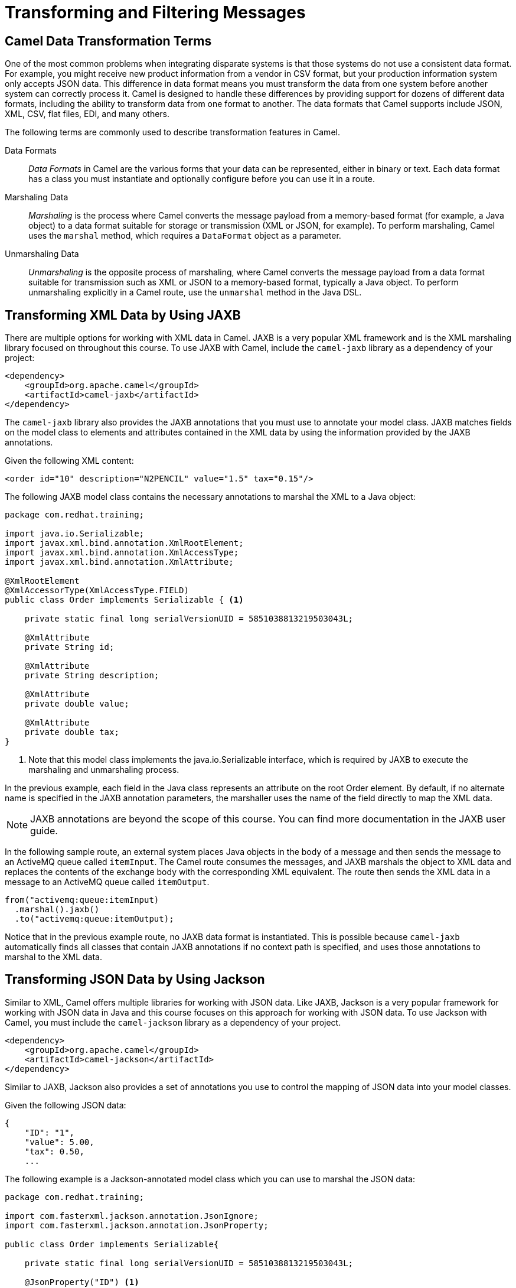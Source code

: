 ifndef::backend-docbook5,backend-docbook45[:imagesdir: ../../..]
[id='patternfilter-lecture']

= Transforming and Filtering Messages

== Camel Data Transformation Terms

One of the most common problems when integrating disparate systems is that those systems do not use a consistent data format.
For example, you might receive new product information from a vendor in CSV format, but your production information system only accepts JSON data.
This difference in data format means you must transform the data from one system before another system can correctly process it.
Camel is designed to handle these differences by providing support for dozens of different data formats, including the ability to transform data from one format to another.
The data formats that Camel supports include JSON, XML, CSV, flat files, EDI, and many others.

The following terms are commonly used to describe transformation features in Camel.

Data Formats:: _Data Formats_ in Camel are the various forms that your data can be represented, either in binary or text.
Each data format has a class you must instantiate and optionally configure before you can use it in a route.

Marshaling Data:: _Marshaling_ is the process where Camel converts the message payload from a memory-based format (for example, a Java object) to a data format suitable for storage or transmission (XML or JSON, for example). To perform marshaling, Camel uses the `+marshal+` method, which requires a `+DataFormat+` object as a parameter.

Unmarshaling Data:: _Unmarshaling_ is the opposite process of marshaling, where Camel converts the message payload from a data format suitable for transmission such as XML or JSON to a memory-based format, typically a Java object.
To perform unmarshaling explicitly in a Camel route, use the `+unmarshal+` method in the Java DSL.

== Transforming XML Data by Using JAXB

There are multiple options for working with XML data in Camel.
JAXB is a very popular XML framework and is the XML marshaling library focused on throughout this course.
To use JAXB with Camel, include the `+camel-jaxb+` library as a dependency of your project:

[subs=+quotes]
----
<dependency>
    <groupId>org.apache.camel</groupId>
    <artifactId>camel-jaxb</artifactId>
</dependency>
----

The `+camel-jaxb+` library also provides the JAXB annotations that you must use to annotate your model class.
JAXB matches fields on the model class to elements and attributes contained in the XML data by using the information provided by the JAXB annotations.

Given the following XML content:

[subs=+quotes]
----
<order id="10" description="N2PENCIL" value="1.5" tax="0.15"/>
----

The following JAXB model class contains the necessary annotations to marshal the XML to a Java object:

[subs=+quotes]
----
package com.redhat.training;

import java.io.Serializable;
import javax.xml.bind.annotation.XmlRootElement;
import javax.xml.bind.annotation.XmlAccessType;
import javax.xml.bind.annotation.XmlAttribute;

@XmlRootElement
@XmlAccessorType(XmlAccessType.FIELD)
public class Order implements Serializable { <1>

    private static final long serialVersionUID = 5851038813219503043L;

    @XmlAttribute
    private String id;

    @XmlAttribute
    private String description;

    @XmlAttribute
    private double value;

    @XmlAttribute
    private double tax;
}
----
<1> Note that this model class implements the java.io.Serializable interface, which is required by JAXB to execute the marshaling and unmarshaling process.

In the previous example, each field in the Java class represents an attribute on the root Order element.
By default, if no alternate name is specified in the JAXB annotation parameters, the marshaller uses the name of the field directly to map the XML data.

[NOTE]
====
JAXB annotations are beyond the scope of this course. You can find more documentation in the JAXB user guide.
====

In the following sample route, an external system places Java objects in the body of a message and then sends the message to an ActiveMQ queue called `+itemInput+`.
The Camel route consumes the messages, and JAXB marshals the object to XML data and replaces the contents of the exchange body with the corresponding XML equivalent.
The route then sends the XML data in a message to an ActiveMQ queue called `+itemOutput+`.

[subs=+quotes]
----
from("activemq:queue:itemInput)
  .marshal().jaxb()
  .to("activemq:queue:itemOutput);
----

Notice that in the previous example route, no JAXB data format is instantiated.
This is possible because `+camel-jaxb+` automatically finds all classes that contain JAXB annotations if no context path is specified, and uses those annotations to marshal to the XML data.

== Transforming JSON Data by Using Jackson

Similar to XML, Camel offers multiple libraries for working with JSON data.
Like JAXB, Jackson is a very popular framework for working with JSON data in Java and this course focuses on this approach for working with JSON data.
To use Jackson with Camel, you must include the `+camel-jackson+` library as a dependency of your project.

[subs=+quotes]
----
<dependency>
    <groupId>org.apache.camel</groupId>
    <artifactId>camel-jackson</artifactId>
</dependency>
----

Similar to JAXB, Jackson also provides a set of annotations you use to control the mapping of JSON data into your model classes.

Given the following JSON data:
[subs=+quotes]
----
{
    "ID": "1",
    "value": 5.00,
    "tax": 0.50,
    ...
----

The following example is a Jackson-annotated model class which you can use to marshal the JSON data:

[subs=+quotes]
----
package com.redhat.training;

import com.fasterxml.jackson.annotation.JsonIgnore;
import com.fasterxml.jackson.annotation.JsonProperty;

public class Order implements Serializable{

    private static final long serialVersionUID = 5851038813219503043L;

    @JsonProperty("ID") <1>
    private String id;

    @JsonIgnore <2>
    private String description;

    private double value;

    private double tax;
}
----
<1> Use the `+@JsonProperty+` annotation to override the field name with a name for `+Jackson+` to use when marshaling and unmarshaling JSON data for that property.
<2> Use the `+@JsonIgnore+` annotation to make `+Jackson+` ignore a field entirely when marshaling an instance of the model class into JSON data.

The following is a Java DSL example of using Jackson to marshal JSON data before writing the JSON data to a file in the outbox directory:

[subs=+quotes]
----
from("queue:activemq:queue:itemInput")
  .marshal().json(JsonLibrary.Jackson)
  .to("file:outbox")
----

== Transforming Directly Between XML and JSON Data

As discussed previously, Camel supports data formats to perform both XML and JSON-related conversions.
Both of these transformations, however, require a Java model class object either as an input (marshaling) or they produce a Java object as output (unmarshaling).
The `+camel-xmljson+` data format provides the capability to convert data from XML to JSON directly and vice versa without needing to use intermediate Java objects.
Directly transforming XML to JSON is preferred as there is significant performance overhead involved in doing extra transformations.

When you use the `+camel-xmljson+` library, the terminologies `+marshaling+` and `+unmarshaling+` are not as obvious because there are no Java objects involved.
The library defines XML as the high-level format or the equivalent of what your Java model classes typically represent, and JSON as the low-level format more suitable for transmission or storage.
This designation is mostly arbitrary for the purpose of defining the `+marshal+` and `+unmarshal+` terms.

The terms marshal and unmarshal are defined as follows:

Marshaling:: Converting from XML to JSON

Unmarshaling:: Converting from JSON to XML

To use the `+XmlJsonDataFormat+` class in your Camel routes you must add the following dependencies to your POM file:

[subs=+quotes]
----
<dependency>
  <groupId>org.apache.camel</groupId>
  <artifactId>camel-xmljson</artifactId>
</dependency>
<dependency>
  <groupId>xom</groupId>
  <artifactId>xom</artifactId>
</dependency>
----

[NOTE]
====
The XOM library cannot be included by default due to an incompatible license with Apache Software Foundation.
You need to add this dependency manually for the `+camel-xmljson+` module to function.
====

The following example Camel route includes the use of the XmlJsonDataFormat:

[subs=+quotes]
----
XmlJsonDataFormat xmlJsonFormat = new XmlJsonDataFormat();

// From XML to JSON
from("direct:marshal")
  .marshal(xmlJsonFormat)
  .to("direct:json");

// From JSON to XML
from("direct:unmarshal")
  .unmarshal(xmlJsonFormat)
  .to("direct:xml");
----


== Filtering Messages

Camel defines the Message Filter pattern to remove some messages during route execution based on the content of the Camel message.

To filter messages sent to a destination, use the following Java DSL:

[subs=+quotes]
----
from("<Endpoint URI>")
    .filter(<filter>)
    .to("<Endpoint URI>");
----

The `+<filter>+` must be a Camel predicate, which evaluates to either true or false based on the message content.
The filter drops any messages that evaluate to false and the remainder of the route is not processed.
Predicates can be created using expressions, which Camel evaluates at runtime.

Because of the number of data formats supported by integration systems, a set of technologies can be used to filter information.
For example, in an XML-based message, `+XPath+` can be used to identify fields in an XML file.

To evaluate if a certain value is available at a specific XML element, use the following syntax:

[subs=+quotes]
----
filter(xpath("/body/title/text() = 'Hello World'"))
----

Likewise, the Simple expression language can be used to filter Java objects.

[subs=+quotes]
----
from("direct:a")
    .filter(simple("${header.foo} == 'bar'"))
    .to("direct:b")
----


=== Implementing Predicates
Camel uses expressions to look for information inside messages.
Expressions support a large number of data formats, including Java-based data and common data format exchanges (XML, JSON, SQL, and so on).

Predicates in Camel are essentially expressions that must return a Boolean value.
This is often used to look for a certain value in an Exchange instance.
Predicates can be leveraged by Camel in conjunction with expression languages to customize routes and filter data in a route.
For example, to use the Simple expression language in a filter, the Simple expression must be called inside a route calling the `+simple+` method.
Similarly, to use an XPath expression, there is a method called `+xpath+`.

The following XML is used as an example to explain the XPath syntax.

[subs=+quotes]
----
<order>
    <orderId>100</orderId>
    <shippingAddress>
        <zipCode>22322</zipCode>
    </shippingAddress>
</order>
----

To navigate in an XML file, XPath separates each element with a forward slash (/).
Therefore, to get the text within the `+<orderId>+` element, use the following XPath expression:

[subs=+quotes]
----
/order/orderId/text()
----

To get the zipCode from the previous XML, use the following expression:
[subs=+quotes]
----
/order/orderId/shippingAddress/zipCode/text()
----

To get all XML contents where zipCode is not 23221, use the following expression:

[subs=+quotes]
----
/order/orderId/shippingAddress/[not(contains(zipCode,'23221'))]
----

To use the expression as a predicate in a Camel route, the XPath method parses the XPath expression and returns a Boolean:

[subs=+quotes]
----
xpath("/order/orderId/shippingAddress/[not(contains(zipCode,'23221'))]")
----

To filter XML messages sent to a destination, use the following Java DSL example:

[subs=+quotes]
----
from("file:orders/incoming?include=order.*xml")
    `+.filter(xpath("/order/orderItems/orderItem/orderItemQty > 1"))+`
    .to("file:orders/outgoing/?fileExist=Fail");
----

An expression language (EL) used to identify Java objects is the Simple EL.
It uses a syntax that resembles many other scripting languages, using dots to step through nested Java objects.
For example, in a class called Order, with an address attribute that contains a ZIP code, the Simple EL to search for the zip code 33212 is:

[subs=+quotes]
----
${order.address.zipCode = '33212'}
----

== Implementing the Wire Tap Pattern in a Camel Route

The ((Wire Tap)) EIP is an integration pattern that creates a duplicate copy of each processed message, and then forwards the duplicate message to a secondary destination.
This functionality is useful for inspecting messages as they travel along a Camel route without impacting the route execution itself.

To implement this pattern, Camel provides the `+wireTap+` component.

[subs=+quotes]
----
from("activemq:queue:orders.in")
  `+.wireTap("file:backup")+`
  .to("direct:start");
----

The preceding example uses the Wire Tap pattern, and sends a copy of every message received on the `+activemq:queue:orders.in+` endpoint to the `+file:backup+` endpoint.

== {nbsp}

[role="References"]
[NOTE]
====
For more information, refer to the _JAXB DataFormat_ chapter in the _Apache Camel Component Reference Guide_ at https://access.redhat.com/documentation/en-us/red_hat_fuse/7.10/html-single/apache_camel_component_reference/index#jaxb-dataformat

For more information, refer to the _JSON Jackson DataFormat_ chapter in the _Apache Camel Component Reference Guide_ at https://access.redhat.com/documentation/en-us/red_hat_fuse/7.10/html-single/apache_camel_component_reference/index#json-jackson-dataformat

For more information, refer to the _Message Filter_ chapter in the _Apache Camel Development Guide_ at https://access.redhat.com/documentation/en-us/red_hat_fuse/7.10/html-single/apache_camel_development_guide/index#MsgRout-MsgFilter

For more information, refer to the _Wire Tap_ chapter in the _Apache Camel Development Guide_ https://access.redhat.com/documentation/en-us/red_hat_fuse/7.10/html-single/apache_camel_development_guide/index#WireTap
====
